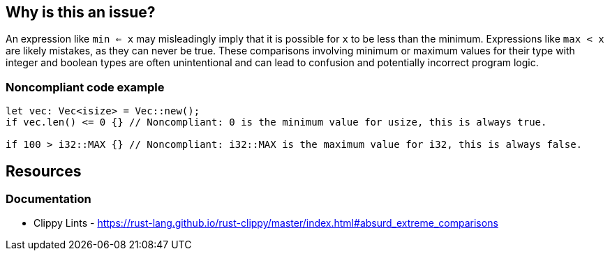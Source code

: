 == Why is this an issue?

An expression like `min <= x` may misleadingly imply that it is possible for `x` to be less than the minimum. Expressions like `max < x` are likely mistakes, as they can never be true. These comparisons involving minimum or maximum values for their type with integer and boolean types are often unintentional and can lead to confusion and potentially incorrect program logic.

=== Noncompliant code example

[source,rust]
----
let vec: Vec<isize> = Vec::new();
if vec.len() <= 0 {} // Noncompliant: 0 is the minimum value for usize, this is always true.

if 100 > i32::MAX {} // Noncompliant: i32::MAX is the maximum value for i32, this is always false.
----

== Resources
=== Documentation

* Clippy Lints - https://rust-lang.github.io/rust-clippy/master/index.html#absurd_extreme_comparisons
